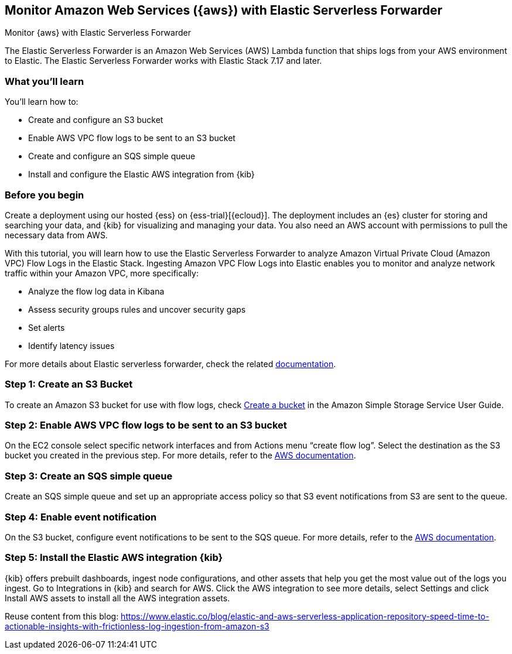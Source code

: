[[monitor-aws-esf]]
== Monitor Amazon Web Services ({aws}) with Elastic Serverless Forwarder

++++
<titleabbrev>Monitor {aws} with Elastic Serverless Forwarder</titleabbrev>
++++

The Elastic Serverless Forwarder is an Amazon Web Services (AWS) Lambda function that ships logs from your AWS environment to Elastic. The Elastic Serverless Forwarder works with Elastic Stack 7.17 and later.

[discrete]
[[aws-esf-what-you-learn]]
=== What you'll learn

You'll learn how to:

- Create and configure an S3 bucket
- Enable AWS VPC flow logs to be sent to an S3 bucket
- Create and configure an SQS simple queue
- Install and configure the Elastic AWS integration from {kib}

[discrete]
[[aws-esf-prerequisites]]
=== Before you begin

Create a deployment using our hosted {ess} on {ess-trial}[{ecloud}].
The deployment includes an {es} cluster for storing and searching your data,
and {kib} for visualizing and managing your data.
You also need an AWS account with permissions to pull the necessary data from AWS.

With this tutorial, you will learn how to use the Elastic Serverless Forwarder to analyze Amazon Virtual Private Cloud (Amazon VPC) Flow Logs in the Elastic Stack.
Ingesting Amazon VPC Flow Logs into Elastic enables you to monitor and analyze network traffic within your Amazon VPC, more specifically:

- Analyze the flow log data in Kibana
- Assess security groups rules and uncover security gaps
- Set alerts
- Identify latency issues

For more details about Elastic serverless forwarder, check the related https://www.elastic.co/guide/en/esf/current/aws-elastic-serverless-forwarder.html[documentation].

[discrete]
[[esf-step-one]]
=== Step 1: Create an S3 Bucket

To create an Amazon S3 bucket for use with flow logs, check https://docs.aws.amazon.com/AmazonS3/latest/gsg/CreatingABucket.html[Create a bucket] in the Amazon Simple Storage Service User Guide.

[discrete]
[[esf-step-two]]
=== Step 2: Enable AWS VPC flow logs to be sent to an S3 bucket

On the EC2 console select specific network interfaces and from Actions menu “create flow log”. Select the destination as the S3 bucket you created in the previous step. For more details, refer to the https://docs.aws.amazon.com/vpc/latest/userguide/flow-logs-s3.html[AWS documentation].

[discrete]
[[esf-step-three]]
=== Step 3:  Create an SQS simple queue

Create an SQS simple queue and set up an appropriate access policy so that S3 event notifications from S3 are sent to the queue. 

[discrete]
[[esf-step-four]]
=== Step 4:  Enable event notification

On the S3 bucket, configure event notifications to be sent to the SQS queue. For more details, refer to the https://docs.aws.amazon.com/AmazonS3/latest/userguide/ways-to-add-notification-config-to-bucket.html[AWS documentation].

[discrete]
[[esf-step-five]]
=== Step 5: Install the Elastic AWS integration {kib} 

{kib} offers prebuilt dashboards, ingest node configurations, and other assets that help you get the most value out of the logs you ingest. Go to Integrations in {kib} and search for AWS. Click the AWS integration to see more details, select Settings and click Install AWS assets to install all the AWS integration assets.



Reuse content from this blog: https://www.elastic.co/blog/elastic-and-aws-serverless-application-repository-speed-time-to-actionable-insights-with-frictionless-log-ingestion-from-amazon-s3
